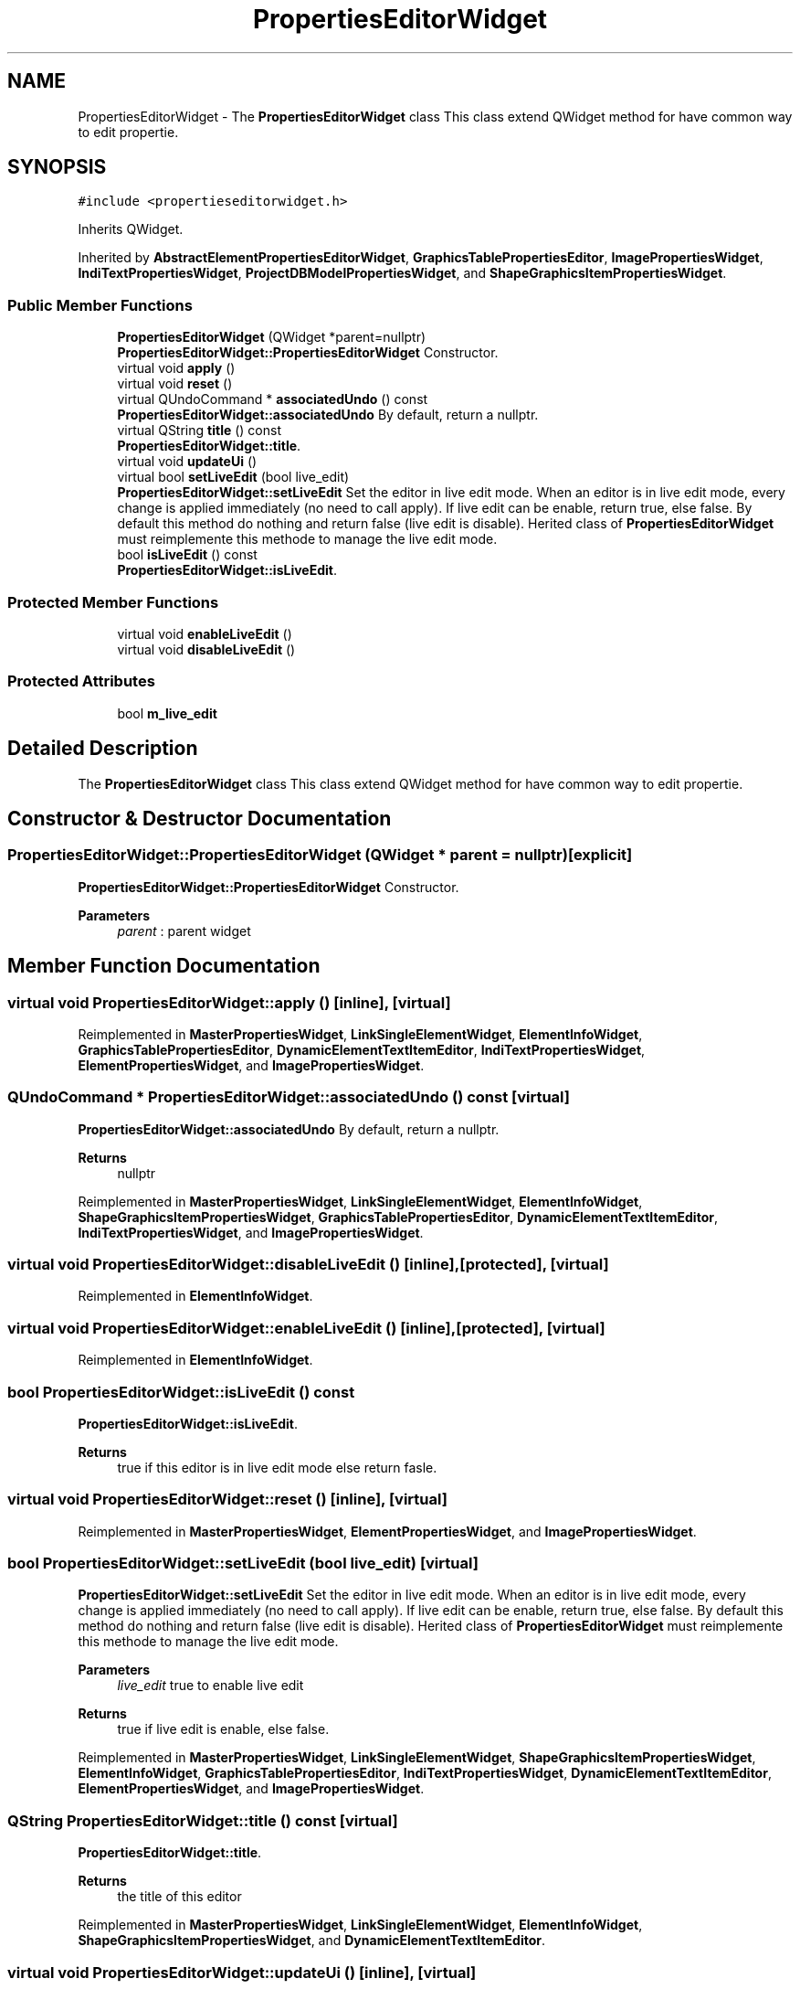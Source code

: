 .TH "PropertiesEditorWidget" 3 "Thu Aug 27 2020" "Version 0.8-dev" "QElectroTech" \" -*- nroff -*-
.ad l
.nh
.SH NAME
PropertiesEditorWidget \- The \fBPropertiesEditorWidget\fP class This class extend QWidget method for have common way to edit propertie\&.  

.SH SYNOPSIS
.br
.PP
.PP
\fC#include <propertieseditorwidget\&.h>\fP
.PP
Inherits QWidget\&.
.PP
Inherited by \fBAbstractElementPropertiesEditorWidget\fP, \fBGraphicsTablePropertiesEditor\fP, \fBImagePropertiesWidget\fP, \fBIndiTextPropertiesWidget\fP, \fBProjectDBModelPropertiesWidget\fP, and \fBShapeGraphicsItemPropertiesWidget\fP\&.
.SS "Public Member Functions"

.in +1c
.ti -1c
.RI "\fBPropertiesEditorWidget\fP (QWidget *parent=nullptr)"
.br
.RI "\fBPropertiesEditorWidget::PropertiesEditorWidget\fP Constructor\&. "
.ti -1c
.RI "virtual void \fBapply\fP ()"
.br
.ti -1c
.RI "virtual void \fBreset\fP ()"
.br
.ti -1c
.RI "virtual QUndoCommand * \fBassociatedUndo\fP () const"
.br
.RI "\fBPropertiesEditorWidget::associatedUndo\fP By default, return a nullptr\&. "
.ti -1c
.RI "virtual QString \fBtitle\fP () const"
.br
.RI "\fBPropertiesEditorWidget::title\fP\&. "
.ti -1c
.RI "virtual void \fBupdateUi\fP ()"
.br
.ti -1c
.RI "virtual bool \fBsetLiveEdit\fP (bool live_edit)"
.br
.RI "\fBPropertiesEditorWidget::setLiveEdit\fP Set the editor in live edit mode\&. When an editor is in live edit mode, every change is applied immediately (no need to call apply)\&. If live edit can be enable, return true, else false\&. By default this method do nothing and return false (live edit is disable)\&. Herited class of \fBPropertiesEditorWidget\fP must reimplemente this methode to manage the live edit mode\&. "
.ti -1c
.RI "bool \fBisLiveEdit\fP () const"
.br
.RI "\fBPropertiesEditorWidget::isLiveEdit\fP\&. "
.in -1c
.SS "Protected Member Functions"

.in +1c
.ti -1c
.RI "virtual void \fBenableLiveEdit\fP ()"
.br
.ti -1c
.RI "virtual void \fBdisableLiveEdit\fP ()"
.br
.in -1c
.SS "Protected Attributes"

.in +1c
.ti -1c
.RI "bool \fBm_live_edit\fP"
.br
.in -1c
.SH "Detailed Description"
.PP 
The \fBPropertiesEditorWidget\fP class This class extend QWidget method for have common way to edit propertie\&. 
.SH "Constructor & Destructor Documentation"
.PP 
.SS "PropertiesEditorWidget::PropertiesEditorWidget (QWidget * parent = \fCnullptr\fP)\fC [explicit]\fP"

.PP
\fBPropertiesEditorWidget::PropertiesEditorWidget\fP Constructor\&. 
.PP
\fBParameters\fP
.RS 4
\fIparent\fP : parent widget 
.RE
.PP

.SH "Member Function Documentation"
.PP 
.SS "virtual void PropertiesEditorWidget::apply ()\fC [inline]\fP, \fC [virtual]\fP"

.PP
Reimplemented in \fBMasterPropertiesWidget\fP, \fBLinkSingleElementWidget\fP, \fBElementInfoWidget\fP, \fBGraphicsTablePropertiesEditor\fP, \fBDynamicElementTextItemEditor\fP, \fBIndiTextPropertiesWidget\fP, \fBElementPropertiesWidget\fP, and \fBImagePropertiesWidget\fP\&.
.SS "QUndoCommand * PropertiesEditorWidget::associatedUndo () const\fC [virtual]\fP"

.PP
\fBPropertiesEditorWidget::associatedUndo\fP By default, return a nullptr\&. 
.PP
\fBReturns\fP
.RS 4
nullptr 
.RE
.PP

.PP
Reimplemented in \fBMasterPropertiesWidget\fP, \fBLinkSingleElementWidget\fP, \fBElementInfoWidget\fP, \fBShapeGraphicsItemPropertiesWidget\fP, \fBGraphicsTablePropertiesEditor\fP, \fBDynamicElementTextItemEditor\fP, \fBIndiTextPropertiesWidget\fP, and \fBImagePropertiesWidget\fP\&.
.SS "virtual void PropertiesEditorWidget::disableLiveEdit ()\fC [inline]\fP, \fC [protected]\fP, \fC [virtual]\fP"

.PP
Reimplemented in \fBElementInfoWidget\fP\&.
.SS "virtual void PropertiesEditorWidget::enableLiveEdit ()\fC [inline]\fP, \fC [protected]\fP, \fC [virtual]\fP"

.PP
Reimplemented in \fBElementInfoWidget\fP\&.
.SS "bool PropertiesEditorWidget::isLiveEdit () const"

.PP
\fBPropertiesEditorWidget::isLiveEdit\fP\&. 
.PP
\fBReturns\fP
.RS 4
true if this editor is in live edit mode else return fasle\&. 
.RE
.PP

.SS "virtual void PropertiesEditorWidget::reset ()\fC [inline]\fP, \fC [virtual]\fP"

.PP
Reimplemented in \fBMasterPropertiesWidget\fP, \fBElementPropertiesWidget\fP, and \fBImagePropertiesWidget\fP\&.
.SS "bool PropertiesEditorWidget::setLiveEdit (bool live_edit)\fC [virtual]\fP"

.PP
\fBPropertiesEditorWidget::setLiveEdit\fP Set the editor in live edit mode\&. When an editor is in live edit mode, every change is applied immediately (no need to call apply)\&. If live edit can be enable, return true, else false\&. By default this method do nothing and return false (live edit is disable)\&. Herited class of \fBPropertiesEditorWidget\fP must reimplemente this methode to manage the live edit mode\&. 
.PP
\fBParameters\fP
.RS 4
\fIlive_edit\fP true to enable live edit 
.RE
.PP
\fBReturns\fP
.RS 4
true if live edit is enable, else false\&. 
.RE
.PP

.PP
Reimplemented in \fBMasterPropertiesWidget\fP, \fBLinkSingleElementWidget\fP, \fBShapeGraphicsItemPropertiesWidget\fP, \fBElementInfoWidget\fP, \fBGraphicsTablePropertiesEditor\fP, \fBIndiTextPropertiesWidget\fP, \fBDynamicElementTextItemEditor\fP, \fBElementPropertiesWidget\fP, and \fBImagePropertiesWidget\fP\&.
.SS "QString PropertiesEditorWidget::title () const\fC [virtual]\fP"

.PP
\fBPropertiesEditorWidget::title\fP\&. 
.PP
\fBReturns\fP
.RS 4
the title of this editor 
.RE
.PP

.PP
Reimplemented in \fBMasterPropertiesWidget\fP, \fBLinkSingleElementWidget\fP, \fBElementInfoWidget\fP, \fBShapeGraphicsItemPropertiesWidget\fP, and \fBDynamicElementTextItemEditor\fP\&.
.SS "virtual void PropertiesEditorWidget::updateUi ()\fC [inline]\fP, \fC [virtual]\fP"

.PP
Reimplemented in \fBIndiTextPropertiesWidget\fP, \fBElementInfoWidget\fP, \fBElementPropertiesWidget\fP, \fBShapeGraphicsItemPropertiesWidget\fP, and \fBImagePropertiesWidget\fP\&.
.SH "Member Data Documentation"
.PP 
.SS "bool PropertiesEditorWidget::m_live_edit\fC [protected]\fP"


.SH "Author"
.PP 
Generated automatically by Doxygen for QElectroTech from the source code\&.
